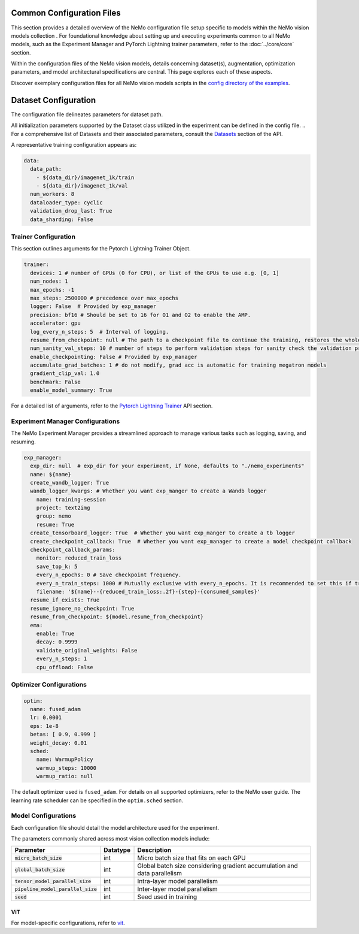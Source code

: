 Common Configuration Files
==========================
This section provides a detailed overview of the NeMo configuration file setup specific to models within the NeMo vision models collection . For foundational knowledge about setting up and executing experiments common to all NeMo models, such as the Experiment Manager and PyTorch Lightning trainer parameters, refer to the :doc:`../core/core` section.

Within the configuration files of the NeMo vision models, details concerning dataset(s), augmentation, optimization parameters, and model architectural specifications are central. This page explores each of these aspects.

Discover exemplary configuration files for all NeMo vision models scripts in the `config directory of the examples <http://TODOURL>`_.

Dataset Configuration
=====================

The configuration file delineates parameters for dataset path.

All initialization parameters supported by the Dataset class utilized in the experiment can be defined in the config file. 
.. For a comprehensive list of Datasets and their associated parameters, consult the `Datasets <./api.html#Datasets>`__ section of the API.

A representative training configuration appears as:

.. code-block:: yaml

  data:
    data_path:
      - ${data_dir}/imagenet_1k/train
      - ${data_dir}/imagenet_1k/val
    num_workers: 8
    dataloader_type: cyclic
    validation_drop_last: True
    data_sharding: False



Trainer Configuration
---------------------

This section outlines arguments for the Pytorch Lightning Trainer Object.

.. code-block:: yaml

  trainer:
    devices: 1 # number of GPUs (0 for CPU), or list of the GPUs to use e.g. [0, 1]
    num_nodes: 1
    max_epochs: -1
    max_steps: 2500000 # precedence over max_epochs
    logger: False  # Provided by exp_manager
    precision: bf16 # Should be set to 16 for O1 and O2 to enable the AMP.
    accelerator: gpu
    log_every_n_steps: 5  # Interval of logging.
    resume_from_checkpoint: null # The path to a checkpoint file to continue the training, restores the whole state including the epoch, step, LR schedulers, apex, etc.
    num_sanity_val_steps: 10 # number of steps to perform validation steps for sanity check the validation process before starting the training, setting to 0 disables it
    enable_checkpointing: False # Provided by exp_manager
    accumulate_grad_batches: 1 # do not modify, grad acc is automatic for training megatron models
    gradient_clip_val: 1.0
    benchmark: False
    enable_model_summary: True

For a detailed list of arguments, refer to the `Pytorch Lightning Trainer <https://lightning.ai/docs/pytorch/stable/common/trainer.html#>`__ API section.

Experiment Manager Configurations
---------------------------------

The NeMo Experiment Manager provides a streamlined approach to manage various tasks such as logging, saving, and resuming.

.. code-block:: yaml

  exp_manager:
    exp_dir: null  # exp_dir for your experiment, if None, defaults to "./nemo_experiments"
    name: ${name}
    create_wandb_logger: True
    wandb_logger_kwargs: # Whether you want exp_manger to create a Wandb logger
      name: training-session
      project: text2img
      group: nemo
      resume: True
    create_tensorboard_logger: True  # Whether you want exp_manger to create a tb logger
    create_checkpoint_callback: True  # Whether you want exp_manager to create a model checkpoint callback
    checkpoint_callback_params:
      monitor: reduced_train_loss
      save_top_k: 5
      every_n_epochs: 0 # Save checkpoint frequency.
      every_n_train_steps: 1000 # Mutually exclusive with every_n_epochs. It is recommended to set this if training on large-scale dataset.
      filename: '${name}--{reduced_train_loss:.2f}-{step}-{consumed_samples}'
    resume_if_exists: True
    resume_ignore_no_checkpoint: True
    resume_from_checkpoint: ${model.resume_from_checkpoint}
    ema:
      enable: True
      decay: 0.9999
      validate_original_weights: False
      every_n_steps: 1
      cpu_offload: False

Optimizer Configurations
-------------------------

.. code-block:: yaml

  optim:
    name: fused_adam
    lr: 0.0001
    eps: 1e-8
    betas: [ 0.9, 0.999 ]
    weight_decay: 0.01
    sched:
      name: WarmupPolicy
      warmup_steps: 10000
      warmup_ratio: null

The default optimizer used is ``fused_adam``. For details on all supported optimizers, refer to the NeMo user guide. The learning rate scheduler can be specified in the ``optim.sched`` section.

Model Configurations
--------------------

Each configuration file should detail the model architecture used for the experiment.

The parameters commonly shared across most vision collection models include:

+-----------------------------------------+--------------+---------------------------------------------------------------------------------------+
| **Parameter**                           | **Datatype** | **Description**                                                                       |
+=========================================+==============+=======================================================================================+
| :code:`micro_batch_size`                | int          | Micro batch size that fits on each GPU                                                |
+-----------------------------------------+--------------+---------------------------------------------------------------------------------------+
| :code:`global_batch_size`               | int          | Global batch size considering gradient accumulation and data parallelism              |
+-----------------------------------------+--------------+---------------------------------------------------------------------------------------+
| :code:`tensor_model_parallel_size`      | int          | Intra-layer model parallelism                                                         |
+-----------------------------------------+--------------+---------------------------------------------------------------------------------------+
| :code:`pipeline_model_parallel_size`    | int          | Inter-layer model parallelism                                                         |
+-----------------------------------------+--------------+---------------------------------------------------------------------------------------+
| :code:`seed`                            | int          | Seed used in training                                                                 |
+-----------------------------------------+--------------+---------------------------------------------------------------------------------------+

ViT
~~~~~~~~

For model-specific configurations, refer to `vit <./vit.html#vit>`_.
